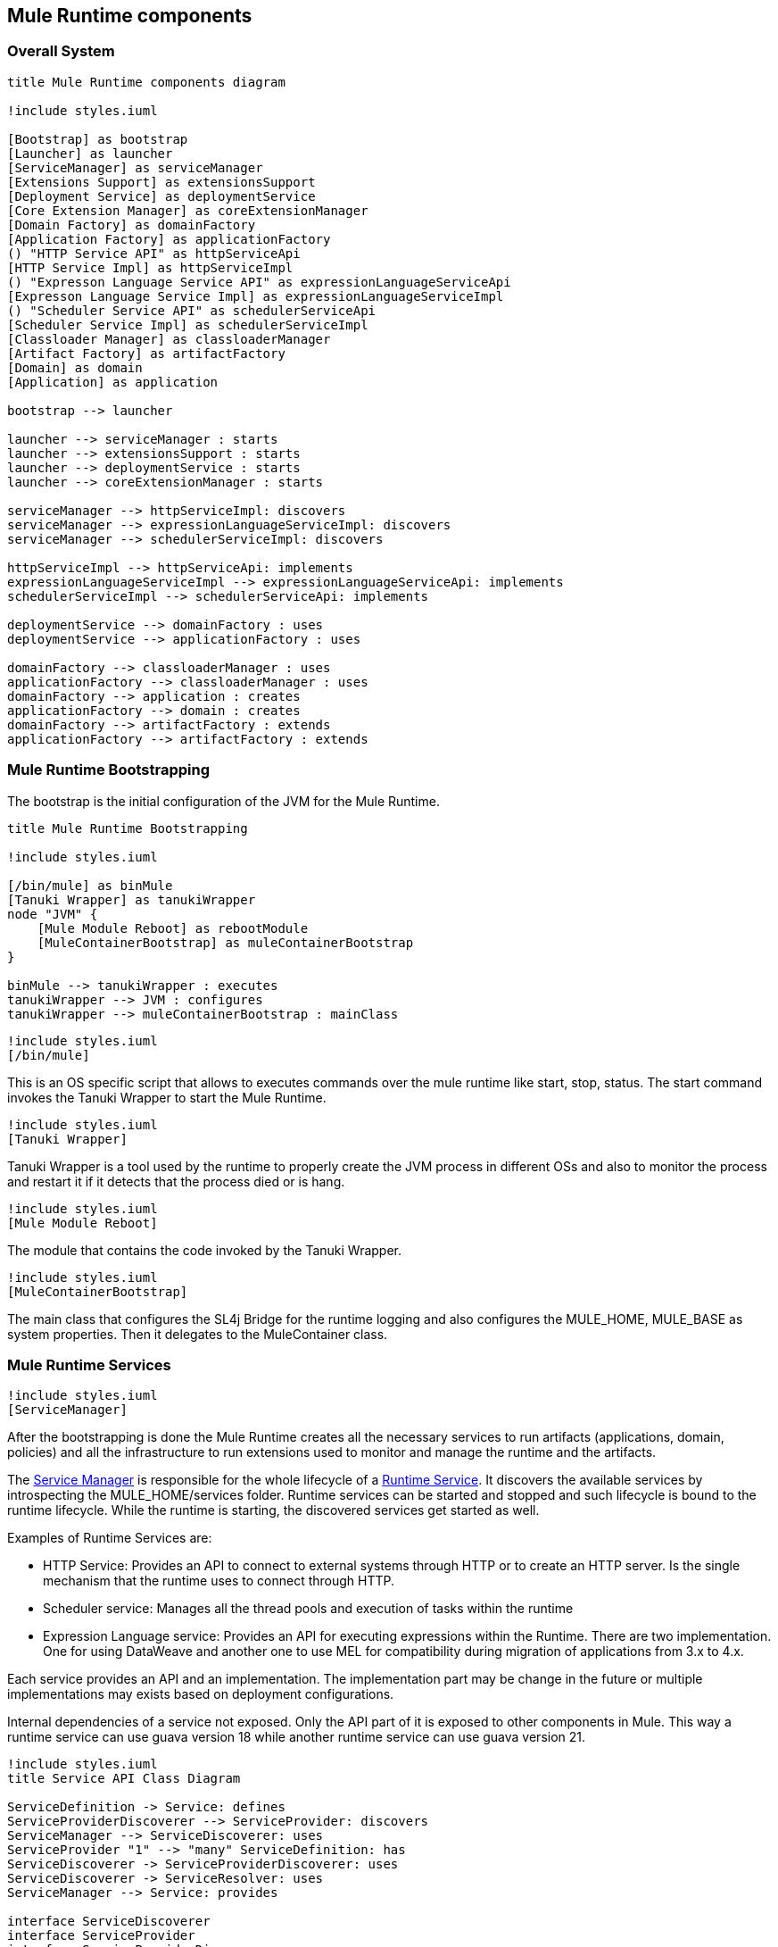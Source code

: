 [[section-building-block-view]]


== Mule Runtime components

=== Overall System

[plantuml, muleRuntimeComponents]
....
title Mule Runtime components diagram

!include styles.iuml

[Bootstrap] as bootstrap
[Launcher] as launcher
[ServiceManager] as serviceManager
[Extensions Support] as extensionsSupport
[Deployment Service] as deploymentService
[Core Extension Manager] as coreExtensionManager
[Domain Factory] as domainFactory
[Application Factory] as applicationFactory
() "HTTP Service API" as httpServiceApi
[HTTP Service Impl] as httpServiceImpl
() "Expresson Language Service API" as expressionLanguageServiceApi
[Expresson Language Service Impl] as expressionLanguageServiceImpl
() "Scheduler Service API" as schedulerServiceApi
[Scheduler Service Impl] as schedulerServiceImpl
[Classloader Manager] as classloaderManager
[Artifact Factory] as artifactFactory
[Domain] as domain
[Application] as application

bootstrap --> launcher

launcher --> serviceManager : starts
launcher --> extensionsSupport : starts
launcher --> deploymentService : starts
launcher --> coreExtensionManager : starts

serviceManager --> httpServiceImpl: discovers
serviceManager --> expressionLanguageServiceImpl: discovers
serviceManager --> schedulerServiceImpl: discovers

httpServiceImpl --> httpServiceApi: implements
expressionLanguageServiceImpl --> expressionLanguageServiceApi: implements
schedulerServiceImpl --> schedulerServiceApi: implements

deploymentService --> domainFactory : uses
deploymentService --> applicationFactory : uses

domainFactory --> classloaderManager : uses
applicationFactory --> classloaderManager : uses
domainFactory --> application : creates
applicationFactory --> domain : creates
domainFactory --> artifactFactory : extends
applicationFactory --> artifactFactory : extends
....

=== Mule Runtime Bootstrapping

The bootstrap is the initial configuration of the JVM for the Mule Runtime.


[plantuml, bootstrap]
....
title Mule Runtime Bootstrapping

!include styles.iuml

[/bin/mule] as binMule
[Tanuki Wrapper] as tanukiWrapper
node "JVM" {
    [Mule Module Reboot] as rebootModule
    [MuleContainerBootstrap] as muleContainerBootstrap
}

binMule --> tanukiWrapper : executes
tanukiWrapper --> JVM : configures
tanukiWrapper --> muleContainerBootstrap : mainClass
....


[plantuml, binMule]
....
!include styles.iuml
[/bin/mule]
....
This is an OS specific script that allows to executes commands over the mule runtime like start, stop, status. The start command invokes the Tanuki Wrapper to start the Mule Runtime.

[plantuml, tanukiWrapper]
....
!include styles.iuml
[Tanuki Wrapper]
....
Tanuki Wrapper is a tool used by the runtime to properly create the JVM process in different OSs and also to monitor the process and restart it if it detects that the process died or is hang.


[plantuml, muleModuleReboot]
....
!include styles.iuml
[Mule Module Reboot]
....
The module that contains the code invoked by the Tanuki Wrapper.

[plantuml, muleContainerBootstrap]
....
!include styles.iuml
[MuleContainerBootstrap]
....
The main class that configures the SL4j Bridge for the runtime logging and also configures the MULE_HOME, MULE_BASE as system properties. Then it delegates to the MuleContainer class.


=== Mule Runtime Services

[plantuml, muleModuleReboot]
....
!include styles.iuml
[ServiceManager]
....

After the bootstrapping is done the Mule Runtime creates all the necessary services to run artifacts (applications, domain, policies) and all the infrastructure to run extensions used to monitor and manage the runtime and the artifacts.

// TODO fix link to Runtime Services
The link:https://github.com/mulesoft/mule/blob/mule-4.x/modules/service/src/main/java/org/mule/runtime/module/service/api/manager/ServiceManager.java[Service Manager] is responsible for the whole lifecycle of a xref:Runtime Services[Runtime Service]. It discovers the available services by introspecting the +MULE_HOME/services+ folder. Runtime services can be started and stopped and such lifecycle is bound to the runtime lifecycle. While the runtime is starting, the discovered services get started as well.

.Examples of Runtime Services are:
* HTTP Service: Provides an API to connect to external systems through HTTP or to create an HTTP server. Is the single mechanism that the runtime uses to connect through HTTP.
* Scheduler service: Manages all the thread pools and execution of tasks within the runtime
* Expression Language service: Provides an API for executing expressions within the Runtime. There are two implementation. One for using DataWeave and another one to use MEL for compatibility during migration of applications from 3.x to 4.x.

Each service provides an API and an implementation. The implementation part may be change in the future or multiple implementations may exists based on deployment configurations.

Internal dependencies of a service not exposed. Only the API part of it is exposed to other components in Mule. This way a runtime service can use guava version 18 while another runtime service can use guava version 21.

[plantuml, serviceManager]
....
!include styles.iuml
title Service API Class Diagram

ServiceDefinition -> Service: defines
ServiceProviderDiscoverer --> ServiceProvider: discovers
ServiceManager --> ServiceDiscoverer: uses
ServiceProvider "1" --> "many" ServiceDefinition: has
ServiceDiscoverer -> ServiceProviderDiscoverer: uses
ServiceDiscoverer -> ServiceResolver: uses
ServiceManager --> Service: provides

interface ServiceDiscoverer
interface ServiceProvider
interface ServiceProviderDiscoverer
interface Service
interface ServiceResolver
interface ServiceDefinition {
    Class<?> serviceImpl
}
interface ServiceManager {
    List<Service> getServices()
}

....

.ServiceManager

Finds all the installed `Services` in the runtime. Is the API that provides access to the services to the runtime that later expose those services to be injected using dependency injection `JSR330`. It's also responsible for appliying lifecyle to all the services.

.ServiceDiscoverer

Discovers and creates all the available services. First it delegates to the `ServiceProviderDiscoverer` to find the services definitions installed in the runtime. With those definitions it ask the `ServiceResolver` to actually create the `Service`.

.ServiceResolver

The service resolver actually creates the service implementation from a `ServiceDefinition`. It's responsible for creating the right classloader for the service so it can run in proper isolation of the rest of the runtime components.

.ServiceProviderDiscoverer

Discovers the `ServiceProviders` based on the installed services.

.ServiceProvider

Is the representation of the services provided by a particular service jar file. A single jar file may provide multiple services defined by a `ServiceDefinition`

.ServiceDefinition

Contains the information about a service. Mainly it provides the java class which is the implementation of the service.

.Service

It's a common interface defined for all services implementations. Most likely the service not only implements this interface but also implements an actual API for the service like the HTTPService interface.


=== Extension Support

[plantuml, extensionSupport]
....
!include styles.iuml
[Extension Support]
....

// TODO fix link to artifact plugins
// TODO fix link to Extension Model
// TODO fix link to ComponentBuildingDefinition
This component is the one that provides support for the Artifact Plugins develop by the Runtime Java SDK or the Runtime XML SDK. For instance it allows to load the ExtensionModel of each Artifact Plugin or the ComponentBuildingDefinitions to create the runtime components from the configuration.

[plantuml, extensionSupportClassDiagram]
....

ArtifactExtensionManagerFactory --> ExtensionManager: creates
ArtifactExtensionManagerFactory "1" --> "many" ArtifactPlugin: uses
ArtifactPlugin --> ArtifactPluginDescriptor: has
ArtifactExtensionManagerFactory --> ExtensionModelLoaderRepository: uses
ExtensionModelLoaderRepository --> ExtensionModelLoader: discovers
ExtensionModelLoader --> ExtensionModel: creates
DefaultJavaExtensionModelLoader -> ExtensionModelLoader: extends
XmlExtensionModelLoader --> ExtensionModelLoader: extends
CraftedExtensionModelLoader -> ExtensionModelLoader: extends


interface ExtensionManager {
    Set<ExtensionModel> getExtensions()
    void registerExtension(ExtensionModel extensionModel)
}

class ArtifactExtensionManagerFactory {
    ExtensionManager create(MuleContext muleContext)
}

interface ArtifactPlugin {
   ArtifactPluginDescriptor getDescriptor()
   ArtifactClassLoader getArtifactClassLoader()
}

interface ExtensionModelLoaderRepository {
    ExtensionModelLoader getExtensionModelLoader(LoaderDescriber loaderDescriber)
}

class ArtifactPluginDescriptor

abstract class ExtensionModelLoader {
    ExtensionModel loadExtensionModel(ClassLoader pluginClassLoader, DslResolvingContext dslResolvingContext,
                                                     Map<String, Object> attributes)
}

interface ExtensionModel

abstract class DefaultJavaExtensionModelLoader
....

.ExtensionManager

Manages the `ExtensionModels` available within an `artifact`.

.ExtensionModel

Describes the different components provided by an `ArtifactPlugin` like the source or operations it provides and also data specific to those components like the set of input parameters, output, etc. It also provides information about the execution of such operations.

.ArtifactExtensionManagerFactory

Creates ExtensionManager for mule artifacts. In order to do so it receives a set of `ArtifactPlugins` based on the dependencies of the `artifact`.

.ExtensionModelLoaderRepository

Discover and stores the already discovered `ExtensionModelLoaders`.

.ExtensionModelLoader

Loader of an `ExtensionModel` for an `ArtifactPlugin` from a set of attributes located in the `ArtifactPluginDescriptor`.

.ArtifactPluginDescriptor

A descriptor of an `ArtifactPlugin`. It indicates the minimal runtime version required to run, the kind of product (EE or CE) and also information about how to load the `ExtensionModel` of this plugin based on the method that it was used to develop the `ArtifactPlugin`.

.DefaultJavaExtensionModelLoader

Loader to be used to load an `ArtifactPlugin` created with the `java SDK`

.XmlExtensionModelLoader

Loader to be used to load an `ArtifactPlugin` created with the `XML SDK`

.CraftedExtensionModelLoader

Loader to be used to load an `ArtifactPlugin` created with custom declarer of an ExtensionModel. This mechanism is used to build extensions that require things outside of the scope of ours SDKs.


=== Deployment Service

[plantuml, deploymentService]
....
!include styles.iuml
[Deployment Service]
....

// TODO fix link to deployable archive
The deployment service is the responsible for managing the deployment of artifacts in the runtime. Monitors the deployment folder of the mule installation and automatically deployed / undeploys / redeploys artifact
based on changes made in those folder (+MULE_HOME/apps+ or +MULE_HOME/domains+). It also provides the link:https://github.com/mulesoft/mule/blob/mule-4.x/modules/deployment/src/main/java/org/mule/runtime/module/deployment/api/DeploymentService.java[DeploymentService] interface so other tools can deploy artifacts in the runtime.

Then it delegates the creation of the Artifact to the appropriate Artifact Factory implementation.

.Artifacts can be deployed:
* By dropping an archive artifact file in one of the deploy folder of the mule runtime (+MULE_HOME/apps+ or +MULE_HOME/domains+).
* By dropping an exploded artifact folder in one of the deploy folder of the mule runtime (+MULE_HOME/apps+ or +MULE_HOME/domains+).
// TODO add link to the Mule Agent
* From the Mule Agent Plugin API which allows the deployment of domains or applications
* From the API Gateway Plugin which allows to deploy a policy


=== Artifact Factory

[plantuml, artifactFactory]
....
!include styles.iuml
[Artifact Factory]
....

Is the component responsible for creating the set of components declared within an Artifact. Each artifact contains a set of libraries and artifact plugins. In order to isolate the artifact dependencies from the artifact plugins dependencies and the runtime libraries a proper classloader must be created. For that purpose the Classloader Manager is used.



=== Deployable Artifact

[plantuml, artifact]
....
!include styles.iuml
[Artifact]
....

This is an abstract representation of a deployable archive within the runtime. Specific implementation of this interface are used to interact with artifacts in runtime.






[role="arc42help"]
****
.Content
The building block view shows the static decomposition of the system into building blocks (modules, components, subsystems, classes,
interfaces, packages, libraries, frameworks, layers, partitions, tiers, functions, macros, operations,
datas structures, ...) as well as their dependencies (relationships, associations, ...)

This view is mandatory for every architecture documentation.
In analogy to a house this is the _floor plan_.

.Motivation
Maintain an overview of your source code by making its structure understandable through
abstraction.

This allows you to communicate with your stakeholder on an abstract level without disclosing implementation details.

.Form
The building block view is a hierarchical collection of black boxes and white boxes
(see figure below) and their descriptions.

image:05_building_blocks-EN.png["Hierarchy of building blocks"]

*Level 1* is the white box description of the overall system together with black
box descriptions of all contained building blocks.

*Level 2* zooms into some building blocks of level 1.
Thus it contains the white box description of selected building blocks of level 1, together with black box descriptions of their internal building blocks.

*Level 3* zooms into selected building blocks of level 2, and so on.
****

[role="arc42help"]
****
Here you describe the decomposition of the overall system using the following white box template. It contains

 * an overview diagram
 * a motivation for the decomposition
 * black box descriptions of the contained building blocks. For these we offer you alternatives:

   ** use _one_ table for a short and pragmatic overview of all contained building blocks and their interfaces
   ** use a list of black box descriptions of the building blocks according to the black box template (see below).
   Depending on your choice of tool this list could be sub-chapters (in text files), sub-pages (in a Wiki) or nested elements (in a modeling tool).


 * (optional:) important interfaces, that are not explained in the black box templates of a building block, but are very important for understanding the white box.
Since there are so many ways to specify interfaces why do not provide a specific template for them.
 In the worst case you have to specify and describe syntax, semantics, protocols, error handling,
 restrictions, versions, qualities, necessary compatibilities and many things more.
In the best case you will get away with examples or simple signatures.

****

_**<Overview Diagram>**_

Motivation::

_<text explanation>_


Contained Building Blocks::
_<Description of contained building block (black boxes)>_

Important Interfaces::
_<Description of important interfaces>_

[role="arc42help"]
****
Insert your explanations of black boxes from level 1:

If you use tabular form you will only describe your black boxes with name and
responsibility according to the following schema:

[cols="1,2" options="header"]
|===
| **Name** | **Responsibility**
| _<black box 1>_ | _<Text>_
| _<black box 2>_ | _<Text>_
|===



If you use a list of black box descriptions then you fill in a separate black box template for every important building block .
Its headline is the name of the black box.
****


==== <Name black box 1>

[role="arc42help"]
****
Here you describe <black box 1>
according the the following black box template:

* Purpose/Responsibility
* Interface(s), when they are not extracted as separate paragraphs. This interfaces may include qualities and performance characteristics.
* (Optional) Quality-/Performance characteristics of the black box, e.g.availability, run time behavior, ....
* (Optional) directory/file location
* (Optional) Fulfilled requirements (if you need traceability to requirements).
* (Optional) Open issues/problems/risks

****

_<Purpose/Responsibility>_

_<Interface(s)>_

_<(Optional) Quality/Performance Characteristics>_

_<(Optional) Directory/File Location>_

_<(Optional) Fulfilled Requirements>_

_<(optional) Open Issues/Problems/Risks>_




==== <Name black box 2>

_<black box template>_

==== <Name black box n>

_<black box template>_


==== <Name interface 1>

...

==== <Name interface m>



=== Level 2

[role="arc42help"]
****
Here you can specify the inner structure of (some) building blocks from level 1 as white boxes.

You have to decide which building blocks of your system are important enough to justify such a detailed description.
Please prefer relevance over completeness. Specify important, surprising, risky, complex or volatile building blocks.
Leave out normal, simple, boring or standardized parts of your system
****

==== White Box _<building block 1>_

[role="arc42help"]
****
...describes the internal structure of _building block 1_.
****

_<white box template>_

==== White Box _<building block 2>_


_<white box template>_

...

==== White Box _<building block m>_


_<white box template>_



=== Level 3

[role="arc42help"]
****
Here you can specify the inner structure of (some) building blocks from level 2 as white boxes.

When you need more detailed levels of your architecture please copy this
part of arc42 for additional levels.
****


==== White Box <_building block x.1_>

[role="arc42help"]
****
Specifies the internal structure of _building block x.1_.
****


_<white box template>_


==== White Box <_building block x.2_>

_<white box template>_



==== White Box <_building block y.1_>

_<white box template>_
